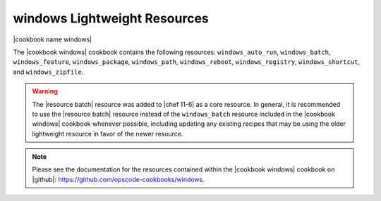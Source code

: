 =====================================================
windows Lightweight Resources
=====================================================

|cookbook name windows|

The |cookbook windows| cookbook contains the following resources: ``windows_auto_run``, ``windows_batch``, ``windows_feature``, ``windows_package``, ``windows_path``, ``windows_reboot``, ``windows_registry``, ``windows_shortcut``, and ``windows_zipfile``.

.. warning:: The |resource batch| resource was added to |chef 11-6| as a core resource. In general, it is recommended to use the |resource batch| resource instead of the ``windows_batch`` resource included in the |cookbook windows| cookbook whenever possible, including updating any existing recipes that may be using the older lightweight resource in favor of the newer resource.

.. note:: Please see the documentation for the resources contained within the |cookbook windows| cookbook on |github|: https://github.com/opscode-cookbooks/windows.

